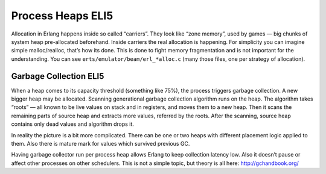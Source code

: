 Process Heaps ELI5
==================

Allocation in Erlang happens inside so called “carriers”. They look like
“zone memory”, used by games — big chunks of system heap pre-allocated
beforehand. Inside carriers the real allocation is happening. For simplicity
you can imagine simple malloc/realloc, that’s how its done. This is done to
fight memory fragmentation and is not important for the understanding. You
can see ``erts/emulator/beam/erl_*alloc.c`` (many those files, one per strategy
of allocation).

Garbage Collection ELI5
-----------------------

When a heap comes to its capacity threshold (something like 75%), the process
triggers garbage collection. A new bigger heap may be allocated. Scanning
generational garbage collection algorithm runs on the heap. The algorithm
takes “roots” — all known to be live values on stack and in registers, and
moves them to a new heap. Then it scans the remaining parts of source heap
and extracts more values, referred by the roots. After the scanning, source
heap contains only dead values and algorithm drops it.

In reality the picture is a bit more complicated. There can be one or two
heaps with different placement logic applied to them. Also there is mature
mark for values which survived previous GC.

Having garbage collector run per process heap allows Erlang to keep
collection latency low. Also it doesn’t pause or affect other processes on
other schedulers. This is not a simple topic, but theory is all here:
http://gchandbook.org/
